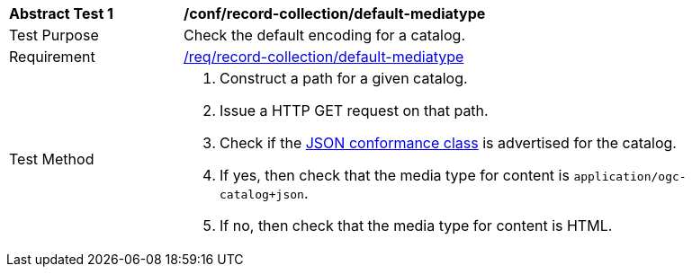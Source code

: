 [[ats_record-collection_default-mediatype]]
[width="90%",cols="2,6a"]
|===
^|*Abstract Test {counter:ats-id}* |*/conf/record-collection/default-mediatype*
^|Test Purpose |Check the default encoding for a catalog.
^|Requirement |<<req_record-collection_default-mediatype,/req/record-collection/default-mediatype>>
^|Test Method |. Construct a path for a given catalog.
. Issue a HTTP GET request on that path.
. Check if the <<rc_json,JSON conformance class>> is advertised for the catalog.
. If yes, then check that the media type for content is `application/ogc-catalog+json`.
. If no, then check that the media type for content is HTML.
|===
